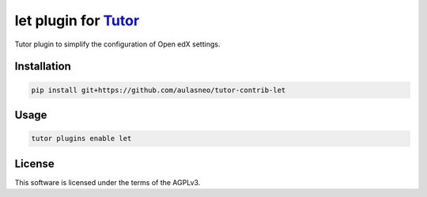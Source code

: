 let plugin for `Tutor <https://docs.tutor.edly.io>`__
#####################################################

Tutor plugin to simplify the configuration of Open edX settings.


Installation
************

.. code-block:: bash

    pip install git+https://github.com/aulasneo/tutor-contrib-let

Usage
*****

.. code-block:: bash

    tutor plugins enable let


License
*******

This software is licensed under the terms of the AGPLv3.
